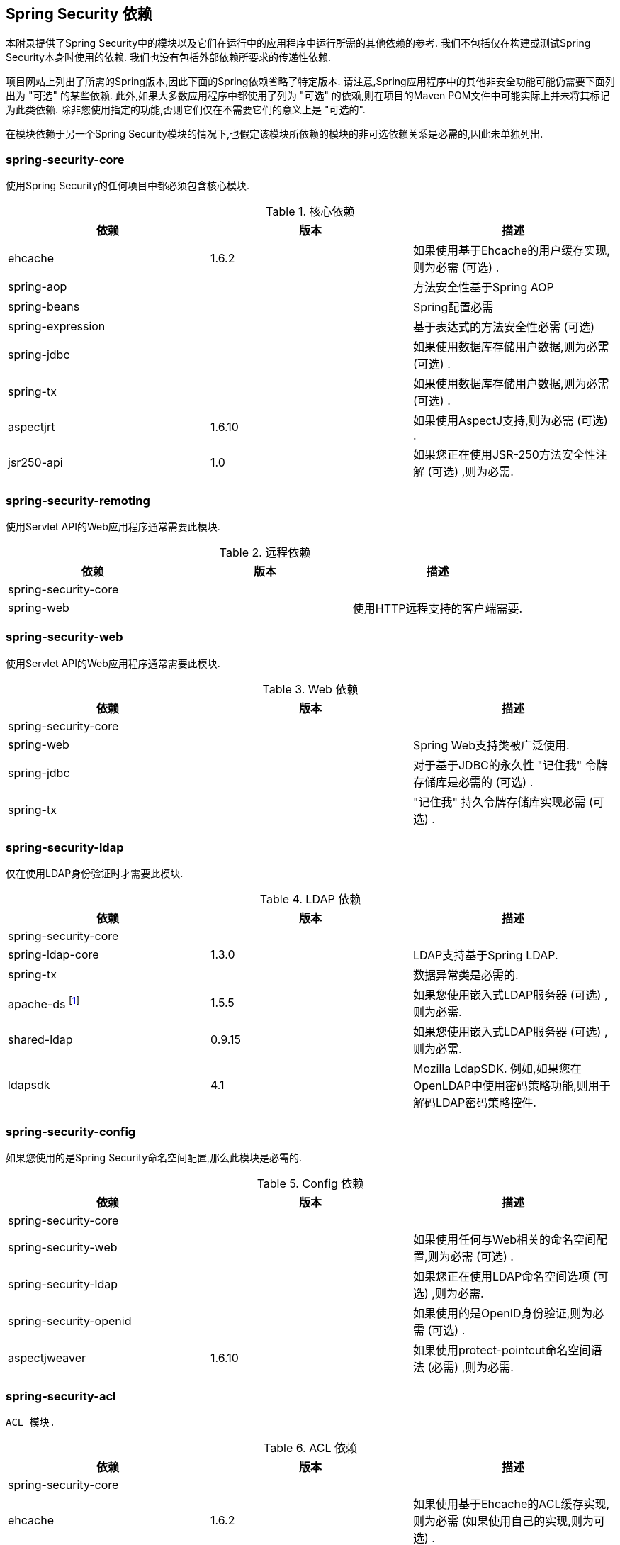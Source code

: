 

[[appendix-dependencies]]
== Spring Security 依赖
本附录提供了Spring Security中的模块以及它们在运行中的应用程序中运行所需的其他依赖的参考.
我们不包括仅在构建或测试Spring Security本身时使用的依赖.
我们也没有包括外部依赖所要求的传递性依赖.

项目网站上列出了所需的Spring版本,因此下面的Spring依赖省略了特定版本.
请注意,Spring应用程序中的其他非安全功能可能仍需要下面列出为 "可选" 的某些依赖.
此外,如果大多数应用程序中都使用了列为 "可选" 的依赖,则在项目的Maven POM文件中可能实际上并未将其标记为此类依赖.
除非您使用指定的功能,否则它们仅在不需要它们的意义上是 "可选的".

在模块依赖于另一个Spring Security模块的情况下,也假定该模块所依赖的模块的非可选依赖关系是必需的,因此未单独列出.


=== spring-security-core

使用Spring Security的任何项目中都必须包含核心模块.

.核心依赖
|===
| 依赖 | 版本 | 描述

| ehcache
| 1.6.2
| 如果使用基于Ehcache的用户缓存实现,则为必需 (可选) .

| spring-aop
|
| 方法安全性基于Spring AOP

| spring-beans
|
| Spring配置必需

| spring-expression
|
| 基于表达式的方法安全性必需 (可选)

| spring-jdbc
|
| 如果使用数据库存储用户数据,则为必需 (可选) .

| spring-tx
|
| 如果使用数据库存储用户数据,则为必需 (可选) .

| aspectjrt
| 1.6.10
| 如果使用AspectJ支持,则为必需 (可选) .

| jsr250-api
| 1.0
| 如果您正在使用JSR-250方法安全性注解 (可选) ,则为必需.
|===

=== spring-security-remoting
使用Servlet API的Web应用程序通常需要此模块.

.远程依赖
|===
| 依赖 | 版本 | 描述

| spring-security-core
|
|

| spring-web
|
| 使用HTTP远程支持的客户端需要.
|===

=== spring-security-web
使用Servlet API的Web应用程序通常需要此模块.

.Web 依赖
|===
| 依赖 | 版本 | 描述

| spring-security-core
|
|

| spring-web
|
| Spring Web支持类被广泛使用.

| spring-jdbc
|
| 对于基于JDBC的永久性 "记住我" 令牌存储库是必需的 (可选) .

| spring-tx
|
| "记住我" 持久令牌存储​​库实现必需 (可选) .
|===

=== spring-security-ldap
仅在使用LDAP身份验证时才需要此模块.

.LDAP 依赖
|===
| 依赖 | 版本 | 描述

| spring-security-core
|
|

| spring-ldap-core
| 1.3.0
| LDAP支持基于Spring LDAP.

| spring-tx
|
| 数据异常类是必需的.

| apache-ds footnote:[需要模块 `apaches-core`,`apaches-core-entry`,`apaches-protocol-shared`,`apacheds-protocol-ldap` 和 `apacheds-server-jndi`. ]
| 1.5.5
| 如果您使用嵌入式LDAP服务器 (可选) ,则为必需.

| shared-ldap
| 0.9.15
| 如果您使用嵌入式LDAP服务器 (可选) ,则为必需.

| ldapsdk
| 4.1
| Mozilla LdapSDK. 例如,如果您在OpenLDAP中使用密码策略功能,则用于解码LDAP密码策略控件.
|===


=== spring-security-config
如果您使用的是Spring Security命名空间配置,那么此模块是必需的.

.Config 依赖
|===
| 依赖 | 版本 | 描述

| spring-security-core
|
|

| spring-security-web
|
| 如果使用任何与Web相关的命名空间配置,则为必需 (可选) .

| spring-security-ldap
|
| 如果您正在使用LDAP命名空间选项 (可选) ,则为必需.

| spring-security-openid
|
| 如果使用的是OpenID身份验证,则为必需 (可选) .

| aspectjweaver
| 1.6.10
| 如果使用protect-pointcut命名空间语法 (必需) ,则为必需.
|===


=== spring-security-acl
 ACL 模块.

.ACL 依赖
|===
| 依赖 | 版本 | 描述

| spring-security-core
|
|

| ehcache
| 1.6.2
| 如果使用基于Ehcache的ACL缓存实现,则为必需 (如果使用自己的实现,则为可选) .

| spring-jdbc
|
| 如果使用的是默认的基于JDBC的 AclService,则为必需 (如果实现自己的,则为可选) .

| spring-tx
|
| 如果使用的是默认的基于JDBC的AclService,则为必需 (如果实现自己的,则为可选) .
|===

=== spring-security-cas
CAS模块提供与JA-SIG CAS的集成.

.CAS 依赖
|===
| 依赖 | 版本 | 描述

| spring-security-core
|
|

| spring-security-web
|
|

| cas-client-core
| 3.1.12
| JA-SIG CAS客户端. 这是Spring Security集成的基础.

| ehcache
| 1.6.2
| 如果您使用的是基于Ehcache的票证缓存 (可选) ,则为必需.
|===

=== spring-security-openid
OpenID模块.

.OpenID 依赖
|===
| 依赖 | 版本 | 描述

| spring-security-core
|
|

| spring-security-web
|
|

| openid4java-nodeps
| 0.9.6
| Spring Security的OpenID集成使用OpenID4Java.

| httpclient
| 4.1.1
| openid4java-nodeps取决于HttpClient 4.

| guice
| 2.0
| openid4java-nodeps取决于Guice 2.
|===

=== spring-security-taglibs
提供Spring Security的JSP标签实现.

.Taglib 依赖
|===
| 依赖 | 版本 | 描述

| spring-security-core
|
|

| spring-security-web
|
|

| spring-security-acl
|
| 如果将 `accesscontrollist` 标记或 `hasPermission()` 表达式与ACL一起使用,则为必需 (可选) .

| spring-expression
|
| 如果在标记访问约束中使用SPEL表达式,则为必需.
|===
